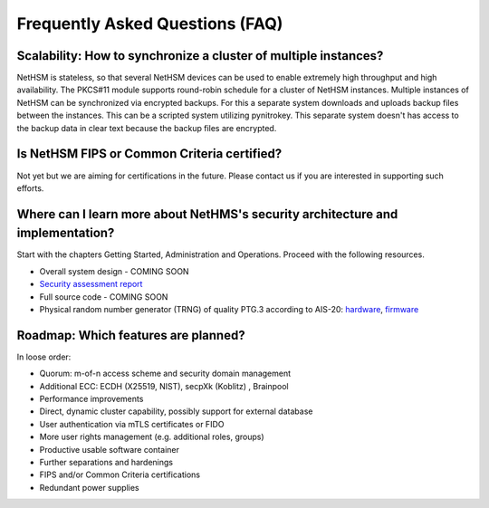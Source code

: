 Frequently Asked Questions (FAQ)
================================

Scalability: How to synchronize a cluster of multiple instances?
----------------------------------------------------------------

NetHSM is stateless, so that several NetHSM devices can be used to enable extremely high throughput and high availability. The PKCS#11 module supports round-robin schedule for a cluster of NetHSM instances. Multiple instances of NetHSM can be synchronized via encrypted backups. For this a separate system downloads and uploads backup files between the instances. This can be a scripted system utilizing pynitrokey. This separate system doesn't has access to the backup data in clear text because the backup files are encrypted.

Is NetHSM FIPS or Common Criteria certified?
--------------------------------------------

Not yet but we are aiming for certifications in the future. Please contact us if you are interested in supporting such efforts.

Where can I learn more about NetHMS's security architecture and implementation?
-------------------------------------------------------------------------------

Start with the chapters Getting Started, Administration and Operations. Proceed with the following resources.

* Overall system design - COMING SOON
* `Security assessment report <https://www.nitrokey.com/files/doc/Nitrokey_NetHSM_Security_Assessment_v1.0.pdf>`_
* Full source code - COMING SOON
* Physical random number generator (TRNG) of quality PTG.3 according to AIS-20: `hardware <https://github.com/Nitrokey/nitrokey-trng-rs232-hardware>`_, `firmware <https://github.com/Nitrokey/nitrokey-trng-rs232-firmware>`_

Roadmap: Which features are planned?
------------------------------------

In loose order:

* Quorum: m-of-n access scheme and security domain management
* Additional ECC: ECDH (X25519, NIST), secpXk (Koblitz) , Brainpool
* Performance improvements
* Direct, dynamic cluster capability, possibly support for external database
* User authentication via mTLS certificates or FIDO
* More user rights management (e.g. additional roles, groups)
* Productive usable software container
* Further separations and hardenings
* FIPS and/or Common Criteria certifications
* Redundant power supplies
